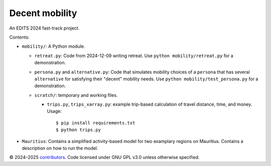 Decent mobility
******************************

An EDITS 2024 fast-track project.

Contents:

- ``mobility/``: A Python module.

  - ``retreat.py``: Code from 2024-12-09 writing retreat.
    Use ``python mobility/retreat.py`` for a demonstration.

  - ``persona.py`` and ``alternative.py``: Code that simulates mobility choices of a ``persona`` that has several ``alternative`` for satisfying their "decent" mobility needs.
    Use ``python mobility/test_persona.py`` for a demonstration.

  - ``scratch/``: temporary and working files.

    - ``trips.py``, ``trips_xarray.py``: example trip-based calculation of travel distance, time, and money.
      Usage::

        $ pip install requirements.txt
        $ python trips.py

- ``Mauritius``: Contains a simplified activity-based model for two examplary regions on Mauritius. Contains a description on how to run the model.

© 2024–2025 `contributors <https://github.com/marlinarnz/decent_mobility_infrastructure/graphs/contributors>`_.
Code licensed under GNU GPL v3.0 unless otherwise specified.
